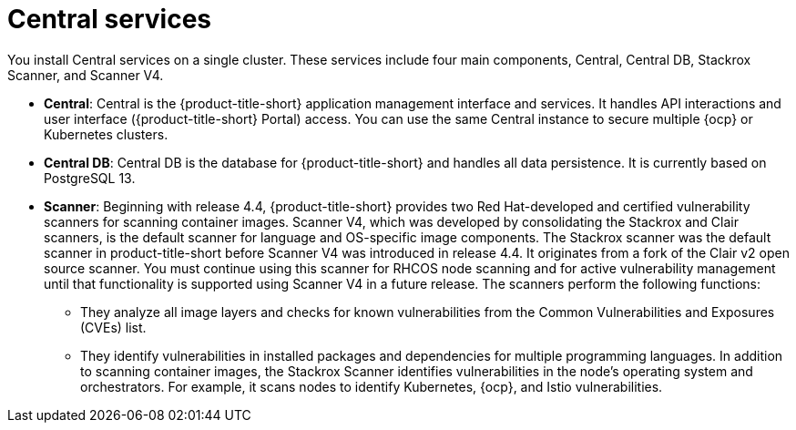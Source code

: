 // Module included in the following assemblies:
//
// * architecture/acs-architecture.adoc
:_mod-docs-content-type: CONCEPT
[id="acs-central-services_{context}"]
= Central services

You install Central services on a single cluster.
These services include four main components, Central, Central DB, Stackrox Scanner, and Scanner V4.

* *Central*: Central is the {product-title-short} application management interface and services.
It handles API interactions and user interface ({product-title-short} Portal) access.
You can use the same Central instance to secure multiple {ocp} or Kubernetes clusters.
* *Central DB*: Central DB is the database for {product-title-short} and handles all data persistence. It is currently based on PostgreSQL 13.
* *Scanner*: Beginning with release 4.4, {product-title-short} provides two Red Hat-developed and certified vulnerability scanners for scanning container images. Scanner V4, which was developed by consolidating the Stackrox and Clair scanners, is the default scanner for language and OS-specific image components. The Stackrox scanner was the default scanner in product-title-short before Scanner V4 was introduced in release 4.4. It originates from a fork of the Clair v2 open source scanner. You must continue using this scanner for RHCOS node scanning and for active vulnerability management until that functionality is supported using Scanner V4 in a future release. The scanners perform the following functions:

** They analyze all image layers and checks for known vulnerabilities from the Common Vulnerabilities and Exposures (CVEs) list.
** They identify vulnerabilities in installed packages and dependencies for multiple programming languages.
In addition to scanning container images, the Stackrox Scanner identifies vulnerabilities in the node's operating system and orchestrators.
For example, it scans nodes to identify Kubernetes, {ocp}, and Istio vulnerabilities.

